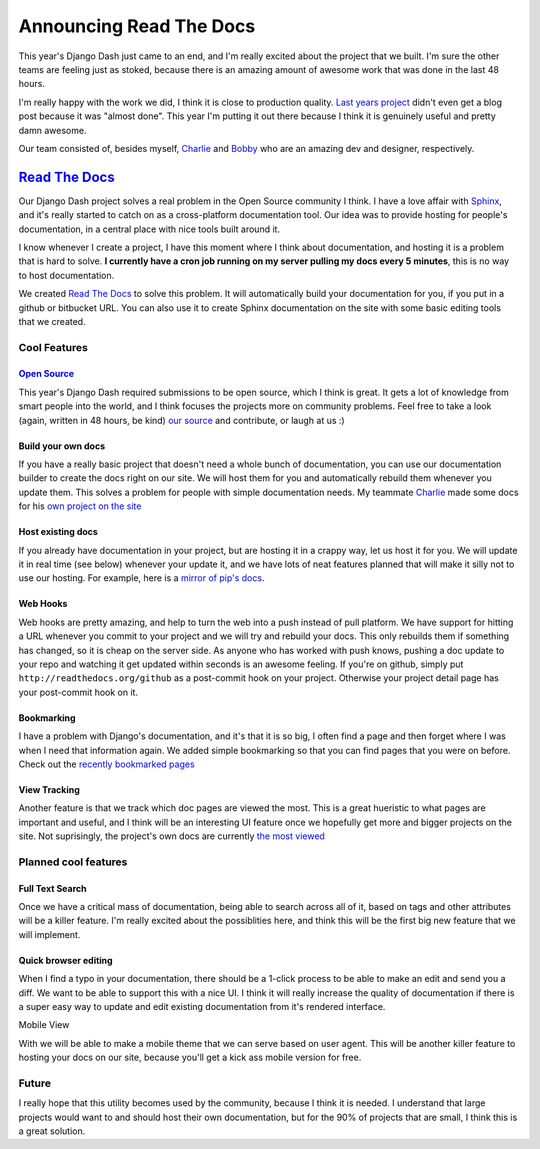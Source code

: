 .. post:: 2010-08-16 19:10:00

Announcing Read The Docs
========================

This year's Django Dash just came to an end, and I'm really excited
about the project that we built. I'm sure the other teams are
feeling just as stoked, because there is an amazing amount of
awesome work that was done in the last 48 hours.

I'm really happy with the work we did, I think it is close to
production quality. `Last years project <http://pypants.org>`_
didn't even get a blog post because it was "almost done". This year
I'm putting it out there because I think it is genuinely useful and
pretty damn awesome.

Our team consisted of, besides myself,
`Charlie <http://charlesleifer.com>`_ and
`Bobby <http://bobbygrace.info/>`_ who are an amazing dev and
designer, respectively.

`Read The Docs <http://readthedocs.org>`_
^^^^^^^^^^^^^^^^^^^^^^^^^^^^^^^^^^^^^^^^^

Our Django Dash project solves a real problem in the Open Source
community I think. I have a love affair with
`Sphinx <http://sphinx.pocoo.org/>`_, and it's really started to
catch on as a cross-platform documentation tool. Our idea was to
provide hosting for people's documentation, in a central place with
nice tools built around it.

I know whenever I create a project, I have this moment where I
think about documentation, and hosting it is a problem that is hard
to solve.
**I currently have a cron job running on my server pulling my docs every 5 minutes**,
this is no way to host documentation.

We created `Read The Docs <http://readthedocs.org>`_ to solve this
problem. It will automatically build your documentation for you, if
you put in a github or bitbucket URL. You can also use it to create
Sphinx documentation on the site with some basic editing tools that
we created.

Cool Features
~~~~~~~~~~~~~

`Open Source <http://github.com/rtfd/readthedocs.org>`_
'''''''''''''''''''''''''''''''''''''''''''''''''''''''

This year's Django Dash required submissions to be open source,
which I think is great. It gets a lot of knowledge from smart
people into the world, and I think focuses the projects more on
community problems. Feel free to take a look (again, written in 48
hours, be kind)
`our source <http://github.com/rtfd/readthedocs.org>`_ and
contribute, or laugh at us :)

Build your own docs
'''''''''''''''''''

If you have a really basic project that doesn't need a whole bunch
of documentation, you can use our documentation builder to create
the docs right on our site. We will host them for you and
automatically rebuild them whenever you update them. This solves a
problem for people with simple documentation needs. My teammate
`Charlie <http://charlesleifer.com>`_ made some docs for his
`own project on the site <http://readthedocs.org/projects/coleifer/django-relationships/docs/>`_

Host existing docs
''''''''''''''''''

If you already have documentation in your project, but are hosting
it in a crappy way, let us host it for you. We will update it in
real time (see below) whenever your update it, and we have lots of
neat features planned that will make it silly not to use our
hosting. For example, here is a
`mirror of pip's docs <http://readthedocs.org/projects/jezdez/pip/docs/>`_.

Web Hooks
'''''''''

Web hooks are pretty amazing, and help to turn the web into a push
instead of pull platform. We have support for hitting a URL
whenever you commit to your project and we will try and rebuild
your docs. This only rebuilds them if something has changed, so it
is cheap on the server side. As anyone who has worked with push
knows, pushing a doc update to your repo and watching it get
updated within seconds is an awesome feeling. If you're on github,
simply put ``http://readthedocs.org/github`` as a post-commit hook
on your project. Otherwise your project detail page has your
post-commit hook on it.

Bookmarking
'''''''''''

I have a problem with Django's documentation, and it's that it is
so big, I often find a page and then forget where I was when I need
that information again. We added simple bookmarking so that you can
find pages that you were on before. Check out the
`recently bookmarked pages <http://readthedocs.org/bookmarks/>`_

View Tracking
'''''''''''''

Another feature is that we track which doc pages are viewed the
most. This is a great hueristic to what pages are important and
useful, and I think will be an interesting UI feature once we
hopefully get more and bigger projects on the site. Not
suprisingly, the project's own docs are currently
`the most viewed <http://readthedocs.org/views/>`_

Planned cool features
~~~~~~~~~~~~~~~~~~~~~

Full Text Search
''''''''''''''''

Once we have a critical mass of documentation, being able to search
across all of it, based on tags and other attributes will be a
killer feature. I'm really excited about the possiblities here, and
think this will be the first big new feature that we will
implement.

Quick browser editing
'''''''''''''''''''''

When I find a typo in your documentation, there should be a 1-click
process to be able to make an edit and send you a diff. We want to
be able to support this with a nice UI. I think it will really
increase the quality of documentation if there is a super easy way
to update and edit existing documentation from it's rendered
interface.

Mobile View
           

With we will be able to make a mobile theme that we can serve based
on user agent. This will be another killer feature to hosting your
docs on our site, because you'll get a kick ass mobile version for
free.

Future
~~~~~~

I really hope that this utility becomes used by the community,
because I think it is needed. I understand that large projects
would want to and should host their own documentation, but for the
90% of projects that are small, I think this is a great solution.



